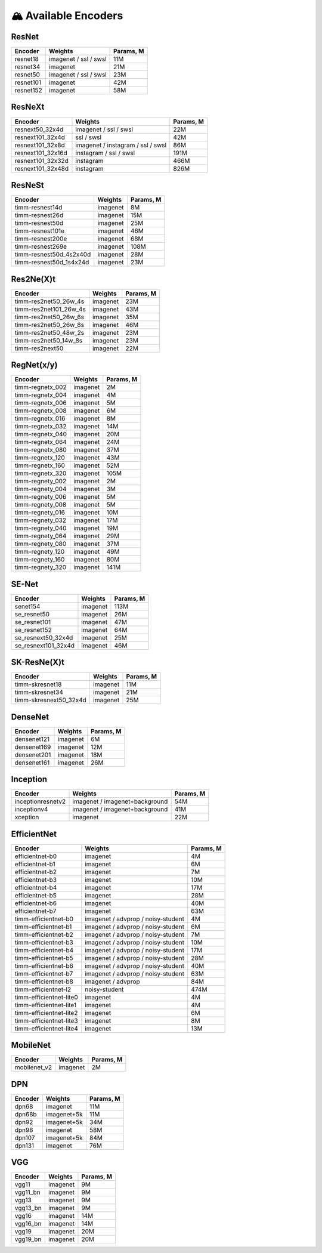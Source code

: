 🏔 Available Encoders
=====================

ResNet
~~~~~~

+-------------+-------------------------+-------------+
| Encoder     | Weights                 | Params, M   |
+=============+=========================+=============+
| resnet18    | imagenet / ssl / swsl   | 11M         |
+-------------+-------------------------+-------------+
| resnet34    | imagenet                | 21M         |
+-------------+-------------------------+-------------+
| resnet50    | imagenet / ssl / swsl   | 23M         |
+-------------+-------------------------+-------------+
| resnet101   | imagenet                | 42M         |
+-------------+-------------------------+-------------+
| resnet152   | imagenet                | 58M         |
+-------------+-------------------------+-------------+

ResNeXt
~~~~~~~

+----------------------+-------------------------------------+-------------+
| Encoder              | Weights                             | Params, M   |
+======================+=====================================+=============+
| resnext50\_32x4d     | imagenet / ssl / swsl               | 22M         |
+----------------------+-------------------------------------+-------------+
| resnext101\_32x4d    | ssl / swsl                          | 42M         |
+----------------------+-------------------------------------+-------------+
| resnext101\_32x8d    | imagenet / instagram / ssl / swsl   | 86M         |
+----------------------+-------------------------------------+-------------+
| resnext101\_32x16d   | instagram / ssl / swsl              | 191M        |
+----------------------+-------------------------------------+-------------+
| resnext101\_32x32d   | instagram                           | 466M        |
+----------------------+-------------------------------------+-------------+
| resnext101\_32x48d   | instagram                           | 826M        |
+----------------------+-------------------------------------+-------------+

ResNeSt
~~~~~~~

+----------------------------+------------+-------------+
| Encoder                    | Weights    | Params, M   |
+============================+============+=============+
| timm-resnest14d            | imagenet   | 8M          |
+----------------------------+------------+-------------+
| timm-resnest26d            | imagenet   | 15M         |
+----------------------------+------------+-------------+
| timm-resnest50d            | imagenet   | 25M         |
+----------------------------+------------+-------------+
| timm-resnest101e           | imagenet   | 46M         |
+----------------------------+------------+-------------+
| timm-resnest200e           | imagenet   | 68M         |
+----------------------------+------------+-------------+
| timm-resnest269e           | imagenet   | 108M        |
+----------------------------+------------+-------------+
| timm-resnest50d\_4s2x40d   | imagenet   | 28M         |
+----------------------------+------------+-------------+
| timm-resnest50d\_1s4x24d   | imagenet   | 23M         |
+----------------------------+------------+-------------+

Res2Ne(X)t
~~~~~~~~~~

+----------------------------+------------+-------------+
| Encoder                    | Weights    | Params, M   |
+============================+============+=============+
| timm-res2net50\_26w\_4s    | imagenet   | 23M         |
+----------------------------+------------+-------------+
| timm-res2net101\_26w\_4s   | imagenet   | 43M         |
+----------------------------+------------+-------------+
| timm-res2net50\_26w\_6s    | imagenet   | 35M         |
+----------------------------+------------+-------------+
| timm-res2net50\_26w\_8s    | imagenet   | 46M         |
+----------------------------+------------+-------------+
| timm-res2net50\_48w\_2s    | imagenet   | 23M         |
+----------------------------+------------+-------------+
| timm-res2net50\_14w\_8s    | imagenet   | 23M         |
+----------------------------+------------+-------------+
| timm-res2next50            | imagenet   | 22M         |
+----------------------------+------------+-------------+

RegNet(x/y)
~~~~~~~~~~

+---------------------+------------+-------------+
| Encoder             | Weights    | Params, M   |
+=====================+============+=============+
| timm-regnetx\_002   | imagenet   | 2M          |
+---------------------+------------+-------------+
| timm-regnetx\_004   | imagenet   | 4M          |
+---------------------+------------+-------------+
| timm-regnetx\_006   | imagenet   | 5M          |
+---------------------+------------+-------------+
| timm-regnetx\_008   | imagenet   | 6M          |
+---------------------+------------+-------------+
| timm-regnetx\_016   | imagenet   | 8M          |
+---------------------+------------+-------------+
| timm-regnetx\_032   | imagenet   | 14M         |
+---------------------+------------+-------------+
| timm-regnetx\_040   | imagenet   | 20M         |
+---------------------+------------+-------------+
| timm-regnetx\_064   | imagenet   | 24M         |
+---------------------+------------+-------------+
| timm-regnetx\_080   | imagenet   | 37M         |
+---------------------+------------+-------------+
| timm-regnetx\_120   | imagenet   | 43M         |
+---------------------+------------+-------------+
| timm-regnetx\_160   | imagenet   | 52M         |
+---------------------+------------+-------------+
| timm-regnetx\_320   | imagenet   | 105M        |
+---------------------+------------+-------------+
| timm-regnety\_002   | imagenet   | 2M          |
+---------------------+------------+-------------+
| timm-regnety\_004   | imagenet   | 3M          |
+---------------------+------------+-------------+
| timm-regnety\_006   | imagenet   | 5M          |
+---------------------+------------+-------------+
| timm-regnety\_008   | imagenet   | 5M          |
+---------------------+------------+-------------+
| timm-regnety\_016   | imagenet   | 10M         |
+---------------------+------------+-------------+
| timm-regnety\_032   | imagenet   | 17M         |
+---------------------+------------+-------------+
| timm-regnety\_040   | imagenet   | 19M         |
+---------------------+------------+-------------+
| timm-regnety\_064   | imagenet   | 29M         |
+---------------------+------------+-------------+
| timm-regnety\_080   | imagenet   | 37M         |
+---------------------+------------+-------------+
| timm-regnety\_120   | imagenet   | 49M         |
+---------------------+------------+-------------+
| timm-regnety\_160   | imagenet   | 80M         |
+---------------------+------------+-------------+
| timm-regnety\_320   | imagenet   | 141M        |
+---------------------+------------+-------------+

SE-Net
~~~~~~

+-------------------------+------------+-------------+
| Encoder                 | Weights    | Params, M   |
+=========================+============+=============+
| senet154                | imagenet   | 113M        |
+-------------------------+------------+-------------+
| se\_resnet50            | imagenet   | 26M         |
+-------------------------+------------+-------------+
| se\_resnet101           | imagenet   | 47M         |
+-------------------------+------------+-------------+
| se\_resnet152           | imagenet   | 64M         |
+-------------------------+------------+-------------+
| se\_resnext50\_32x4d    | imagenet   | 25M         |
+-------------------------+------------+-------------+
| se\_resnext101\_32x4d   | imagenet   | 46M         |
+-------------------------+------------+-------------+

SK-ResNe(X)t
~~~~~~~~~~~~

+---------------------------+------------+-------------+
| Encoder                   | Weights    | Params, M   |
+===========================+============+=============+
| timm-skresnet18           | imagenet   | 11M         |
+---------------------------+------------+-------------+
| timm-skresnet34           | imagenet   | 21M         |
+---------------------------+------------+-------------+
| timm-skresnext50\_32x4d   | imagenet   | 25M         |
+---------------------------+------------+-------------+

DenseNet
~~~~~~~~

+---------------+------------+-------------+
| Encoder       | Weights    | Params, M   |
+===============+============+=============+
| densenet121   | imagenet   | 6M          |
+---------------+------------+-------------+
| densenet169   | imagenet   | 12M         |
+---------------+------------+-------------+
| densenet201   | imagenet   | 18M         |
+---------------+------------+-------------+
| densenet161   | imagenet   | 26M         |
+---------------+------------+-------------+

Inception
~~~~~~~~~

+---------------------+----------------------------------+-------------+
| Encoder             | Weights                          | Params, M   |
+=====================+==================================+=============+
| inceptionresnetv2   | imagenet / imagenet+background   | 54M         |
+---------------------+----------------------------------+-------------+
| inceptionv4         | imagenet / imagenet+background   | 41M         |
+---------------------+----------------------------------+-------------+
| xception            | imagenet                         | 22M         |
+---------------------+----------------------------------+-------------+

EfficientNet
~~~~~~~~~~~~

+------------------------+--------------------------------------+-------------+
| Encoder                | Weights                              | Params, M   |
+========================+======================================+=============+
| efficientnet-b0        | imagenet                             | 4M          |
+------------------------+--------------------------------------+-------------+
| efficientnet-b1        | imagenet                             | 6M          |
+------------------------+--------------------------------------+-------------+
| efficientnet-b2        | imagenet                             | 7M          |
+------------------------+--------------------------------------+-------------+
| efficientnet-b3        | imagenet                             | 10M         |
+------------------------+--------------------------------------+-------------+
| efficientnet-b4        | imagenet                             | 17M         |
+------------------------+--------------------------------------+-------------+
| efficientnet-b5        | imagenet                             | 28M         |
+------------------------+--------------------------------------+-------------+
| efficientnet-b6        | imagenet                             | 40M         |
+------------------------+--------------------------------------+-------------+
| efficientnet-b7        | imagenet                             | 63M         |
+------------------------+--------------------------------------+-------------+
| timm-efficientnet-b0   | imagenet / advprop / noisy-student   | 4M          |
+------------------------+--------------------------------------+-------------+
| timm-efficientnet-b1   | imagenet / advprop / noisy-student   | 6M          |
+------------------------+--------------------------------------+-------------+
| timm-efficientnet-b2   | imagenet / advprop / noisy-student   | 7M          |
+------------------------+--------------------------------------+-------------+
| timm-efficientnet-b3   | imagenet / advprop / noisy-student   | 10M         |
+------------------------+--------------------------------------+-------------+
| timm-efficientnet-b4   | imagenet / advprop / noisy-student   | 17M         |
+------------------------+--------------------------------------+-------------+
| timm-efficientnet-b5   | imagenet / advprop / noisy-student   | 28M         |
+------------------------+--------------------------------------+-------------+
| timm-efficientnet-b6   | imagenet / advprop / noisy-student   | 40M         |
+------------------------+--------------------------------------+-------------+
| timm-efficientnet-b7   | imagenet / advprop / noisy-student   | 63M         |
+------------------------+--------------------------------------+-------------+
| timm-efficientnet-b8   | imagenet / advprop                   | 84M         |
+------------------------+--------------------------------------+-------------+
| timm-efficientnet-l2   | noisy-student                        | 474M        |
+------------------------+--------------------------------------+-------------+
| timm-efficientnet-lite0| imagenet                             | 4M          |
+------------------------+--------------------------------------+-------------+
| timm-efficientnet-lite1| imagenet                             | 4M          |
+------------------------+--------------------------------------+-------------+
| timm-efficientnet-lite2| imagenet                             | 6M          |
+------------------------+--------------------------------------+-------------+
| timm-efficientnet-lite3| imagenet                             | 8M          |
+------------------------+--------------------------------------+-------------+
| timm-efficientnet-lite4| imagenet                             | 13M         |
+------------------------+--------------------------------------+-------------+

MobileNet
~~~~~~~~~

+-----------------+------------+-------------+
| Encoder         | Weights    | Params, M   |
+=================+============+=============+
| mobilenet\_v2   | imagenet   | 2M          |
+-----------------+------------+-------------+

DPN
~~~

+-----------+---------------+-------------+
| Encoder   | Weights       | Params, M   |
+===========+===============+=============+
| dpn68     | imagenet      | 11M         |
+-----------+---------------+-------------+
| dpn68b    | imagenet+5k   | 11M         |
+-----------+---------------+-------------+
| dpn92     | imagenet+5k   | 34M         |
+-----------+---------------+-------------+
| dpn98     | imagenet      | 58M         |
+-----------+---------------+-------------+
| dpn107    | imagenet+5k   | 84M         |
+-----------+---------------+-------------+
| dpn131    | imagenet      | 76M         |
+-----------+---------------+-------------+

VGG
~~~

+-------------+------------+-------------+
| Encoder     | Weights    | Params, M   |
+=============+============+=============+
| vgg11       | imagenet   | 9M          |
+-------------+------------+-------------+
| vgg11\_bn   | imagenet   | 9M          |
+-------------+------------+-------------+
| vgg13       | imagenet   | 9M          |
+-------------+------------+-------------+
| vgg13\_bn   | imagenet   | 9M          |
+-------------+------------+-------------+
| vgg16       | imagenet   | 14M         |
+-------------+------------+-------------+
| vgg16\_bn   | imagenet   | 14M         |
+-------------+------------+-------------+
| vgg19       | imagenet   | 20M         |
+-------------+------------+-------------+
| vgg19\_bn   | imagenet   | 20M         |
+-------------+------------+-------------+
